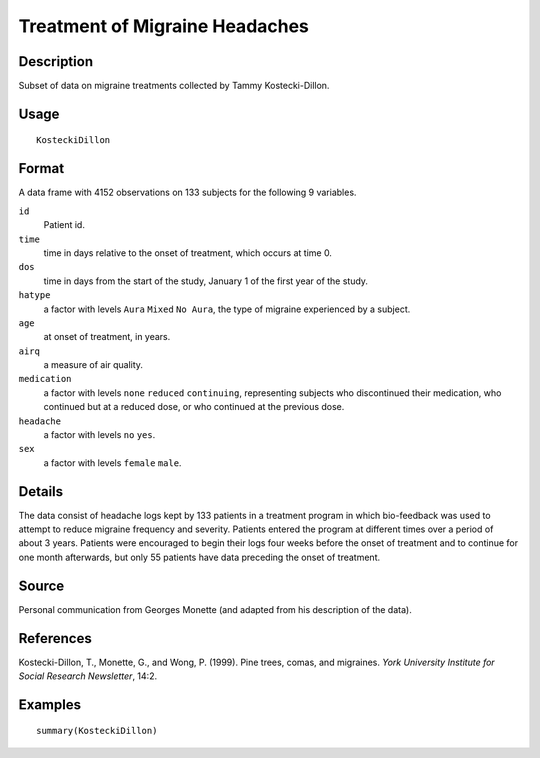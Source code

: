+--------------------------------------+--------------------------------------+
| KosteckiDillon                       |
| R Documentation                      |
+--------------------------------------+--------------------------------------+

Treatment of Migraine Headaches
-------------------------------

Description
~~~~~~~~~~~

Subset of data on migraine treatments collected by Tammy
Kostecki-Dillon.

Usage
~~~~~

::

    KosteckiDillon

Format
~~~~~~

A data frame with 4152 observations on 133 subjects for the following 9
variables.

``id``
    Patient id.

``time``
    time in days relative to the onset of treatment, which occurs at
    time 0.

``dos``
    time in days from the start of the study, January 1 of the first
    year of the study.

``hatype``
    a factor with levels ``Aura`` ``Mixed`` ``No Aura``, the type of
    migraine experienced by a subject.

``age``
    at onset of treatment, in years.

``airq``
    a measure of air quality.

``medication``
    a factor with levels ``none`` ``reduced`` ``continuing``,
    representing subjects who discontinued their medication, who
    continued but at a reduced dose, or who continued at the previous
    dose.

``headache``
    a factor with levels ``no`` ``yes``.

``sex``
    a factor with levels ``female`` ``male``.

Details
~~~~~~~

The data consist of headache logs kept by 133 patients in a treatment
program in which bio-feedback was used to attempt to reduce migraine
frequency and severity. Patients entered the program at different times
over a period of about 3 years. Patients were encouraged to begin their
logs four weeks before the onset of treatment and to continue for one
month afterwards, but only 55 patients have data preceding the onset of
treatment.

Source
~~~~~~

Personal communication from Georges Monette (and adapted from his
description of the data).

References
~~~~~~~~~~

Kostecki-Dillon, T., Monette, G., and Wong, P. (1999). Pine trees,
comas, and migraines. *York University Institute for Social Research
Newsletter*, 14:2.

Examples
~~~~~~~~

::

    summary(KosteckiDillon)

